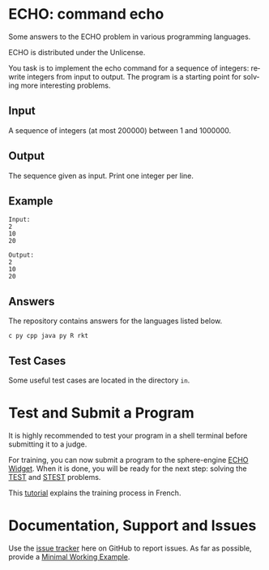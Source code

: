 #+STARTUP: overview hidestars logdone
#+COLUMNS: %38ITEM(Details) %7TODO(To Do) %TAGS(Context) 
#+OPTIONS: tags:t timestamp:t todo:t TeX:t LaTeX:t          
#+OPTIONS: skip:t @:t ::t |:t ^:t f:t
#+LANGUAGE: en
* ECHO: command echo

[[http://unlicense.org/][https://img.shields.io/badge/License-Unlicense-blue.svg]]

Some answers to the ECHO problem in various programming languages.

ECHO is distributed under the Unlicense.  

You task is to implement the echo command for a sequence of integers: rewrite integers from input to output.
The program is a starting point for solving more interesting problems.

** Input
   A sequence of integers (at most 200000) between 1 and 1000000.
** Output
   The sequence given as input. Print one integer per line.
** Example
#+BEGIN_EXAMPLE
 Input:
 2
 10
 20

 Output:
 2
 10
 20
#+END_EXAMPLE
** Answers

The repository contains answers for the languages listed below.
#+BEGIN_SRC bash :exports results :results output  
    ls - 1 ECHO* | awk -F"." '{print $NF}' | uniq | tr '\n' ' ' 
#+END_SRC

#+RESULTS:
: c py cpp java py R rkt 

** Test Cases
   Some useful test cases are located in the directory ~in~.

* Test and Submit a Program
   
  It is highly recommended to test your program in a shell terminal before submitting it to a judge. 

  For training, you can now submit a program to the sphere-engine [[https://51364960.widgets.sphere-engine.com/lp?hash=zEaCpnaksl][ECHO Widget]].
  When it is done, you will be ready for the next step: solving the [[https://51364960.widgets.sphere-engine.com/lp?hash=WkufwLACgf][TEST]]  and [[https://51364960.widgets.sphere-engine.com/lp?hash=RCTt7EYsvO][STEST]] problems.

  This [[http://www.i3s.unice.fr/~malapert/org/teaching/R/tutoriel-UCAnCODE.html][tutorial]] explains the training process in French.
  
* Documentation, Support and Issues
  
  Use the [[https://github.com/arnaud-m/echo/issues][issue tracker]] here on GitHub to report issues. 
  As far as possible, provide a [[https://en.wikipedia.org/wiki/Minimal_Working_Example][Minimal Working Example]].

